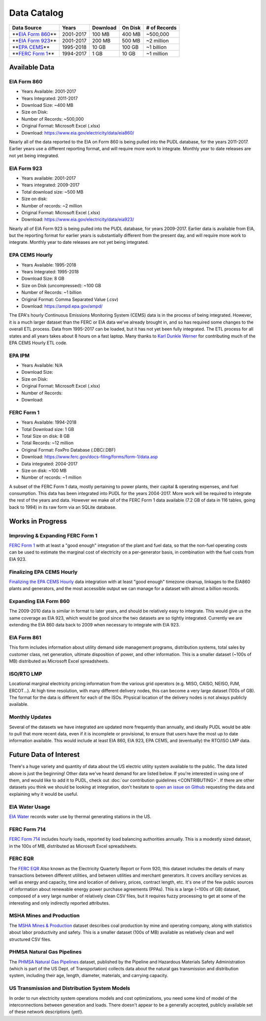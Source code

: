 Data Catalog
==================================

.. list-table::
   :header-rows: 1

   * - Data Source
     - Years
     - Download
     - On Disk
     - # of Records
   * - **\ `EIA Form 860 <https://www.eia.gov/electricity/data/eia860/>`_\ **
     - 2001-2017
     - 100 MB
     - 400 MB
     - ~500,000
   * - **\ `EIA Form 923 <https://www.eia.gov/electricity/data/eia923/>`_\ **
     - 2001-2017
     - 200 MB
     - 500 MB
     - ~2 million
   * - **\ `EPA CEMS <https://ampd.epa.gov/ampd/>`_\ **
     - 1995-2018
     - 10 GB
     - 100 GB
     - ~1 billion
   * - **\ `FERC Form 1 <https://www.ferc.gov/docs-filing/forms/form-1/data.asp>`_\ **
     - 1994-2017
     - 1 GB
     - 10 GB
     - ~1 million

Available Data
--------------

.. _data-eia860:

EIA Form 860
^^^^^^^^^^^^

* Years Available: 2001-2017
* Years Integrated: 2011-2017
* Download Size: ~400 MB
* Size on Disk:
* Number of Records: ~500,000
* Original Format: Microsoft Excel (.xlsx)
* Download: https://www.eia.gov/electricity/data/eia860/

Nearly all of the data reported to the EIA on Form 860 is being pulled into the
PUDL database, for the years 2011-2017. Earlier years use a different reporting
format, and will require more work to integrate. Monthly year to date releases
are not yet being integrated.

.. _data-eia923:

EIA Form 923
^^^^^^^^^^^^

* Years available: 2001-2017
* Years integrated: 2009-2017
* Total download size: ~500 MB
* Size on disk:
* Number of records: ~2 million
* Original Format: Microsoft Excel (.xlsx)
* Download: https://www.eia.gov/electricity/data/eia923/

Nearly all of EIA Form 923 is being pulled into the PUDL database, for years
2009-2017. Earlier data is available from EIA, but the reporting format for
earlier years is substantially different from the present day, and will require
more work to integrate. Monthly year to date releases are not yet being
integrated.

.. _data-epacems:

EPA CEMS Hourly
^^^^^^^^^^^^^^^

* Years Available: 1995-2018
* Years Integrated: 1995-2018
* Download Size: 8 GB
* Size on Disk (uncompressed): ~100 GB
* Number of Records: ~1 billion
* Original Format: Comma Separated Value (.csv)
* Download: https://ampd.epa.gov/ampd/

The EPA's hourly Continuous Emissions Monitoring System (CEMS) data is in the
process of being integrated. However, it is a much larger dataset than the FERC
or EIA data we've already brought in, and so has required some changes to the
overall ETL process. Data from 1995-2017 can be loaded, but it has not yet
been fully integrated. The ETL process for all states and all years takes about
8 hours on a fast laptop. Many thanks to `Karl Dunkle Werner <https://github.com/karldw>`_ for contributing much of the EPA CEMS Hourly ETL code.

.. _data-epaipm:

EPA IPM
^^^^^^^
* Years Available: N/A
* Download Size:
* Size on Disk:
* Original Format: Microsoft Excel (.xlsx)
* Number of Records:
* Download:

.. todo::

    Get Greg Schivley to write up a description of the EPA IPM dataset.

.. _data-ferc1:

FERC Form 1
^^^^^^^^^^^^

* Years Available: 1994-2018
* Total Download size: 1 GB
* Total Size on disk: 8 GB
* Total Records: ~12 million
* Original Format: FoxPro Database (.DBC/.DBF)
* Download: https://www.ferc.gov/docs-filing/forms/form-1/data.asp

* Data integrated: 2004-2017
* Size on disk: ~100 MB
* Number of records: ~1 million

A subset of the FERC Form 1 data, mostly pertaining to power plants, their
capital & operating expenses, and fuel consumption. This data has been
integrated into PUDL for the years 2004-2017. More work will be required to
integrate the rest of the years and data. However we make *all* of the FERC
Form 1 data available (7.2 GB of data in 116 tables, going back to 1994) in its
raw form via an SQLite database.

Works in Progress
-------------------------

Improving & Expanding FERC Form 1
^^^^^^^^^^^^^^^^^^^^^^^^^^^^^^^^^

`FERC Form 1 <https://github.com/catalyst-cooperative/pudl/projects/3>`_ with
at least a "good enough" integration of the plant and fuel data, so that the
non-fuel operating costs can be used to estimate the marginal cost of
electricity on a per-generator basis, in combination with the fuel costs from
EIA 923.

Finalizing EPA CEMS Hourly
^^^^^^^^^^^^^^^^^^^^^^^^^^

`Finalizing the EPA CEMS Hourly
<https://github.com/catalyst-cooperative/pudl/projects/9>`_  data integration
with at least "good enough" timezone cleanup, linkages to the EIA860 plants and
generators, and the most accessible output we can manage for a dataset with
almost a billion records.

Expanding EIA Form 860
^^^^^^^^^^^^^^^^^^^^^^

The 2009-2010 data is similar in format to later years, and should be
relatively easy to integrate. This would give us the same coverage as EIA 923,
which would be good since the two datasets are so tightly integrated. Currently
we are extending the EIA 860 data back to 2009 when necessary to integrate with
EIA 923.

EIA Form 861
^^^^^^^^^^^^

This form includes information about utility demand side management programs,
distribution systems, total sales by customer class, net generation, ultimate
disposition of power, and other information. This is a smaller dataset (~100s
of MB) distributed as Microsoft Excel spreadsheets.

ISO/RTO LMP
^^^^^^^^^^^

Locational marginal electricity pricing information from the various grid
operators (e.g. MISO, CAISO, NEISO, PJM, ERCOT...). At high time resolution,
with many different delivery nodes, this can become a very large dataset (100s
of GB). The format for the data is different for each of the ISOs. Physical
location of the delivery nodes is not always publicly available.

Monthly Updates
^^^^^^^^^^^^^^^

Several of the datasets we have integrated are updated more frequently than
annually, and ideally PUDL would be able to pull that more recent data, even if
it is incomplete or provisional, to ensure that users have the most up to date
information available. This would include at least EIA 860, EIA 923, EPA CEMS,
and (eventually) the RTO/ISO LMP data.

Future Data of Interest
------------------------

There's a huge variety and quantity of data about the US electric utility
system available to the public. The data listed above is just the beginning!
Other data we've heard demand for are listed below. If you're interested in
using one of them, and would like to add it to PUDL, check out :doc:`our
contribution guidelines <CONTRIBUTING>`. If there are other datasets you think
we should be looking at integration, don't hesitate to `open an issue on Github
<https://github.com/catalyst-cooperative/pudl/issues>`_ requesting the data and
explaining why it would be useful.

EIA Water Usage
^^^^^^^^^^^^^^^

`EIA Water <https://www.eia.gov/electricity/data/water/>`_ records water use by
thermal generating stations in the US.

FERC Form 714
^^^^^^^^^^^^^

`FERC Form 714 <https://www.ferc.gov/docs-filing/forms/form-714/data.asp>`_
includes hourly loads, reported by load balancing authorities annually. This is
a modestly sized dataset, in the 100s of MB, distributed as Microsoft Excel
spreadsheets.

FERC EQR
^^^^^^^^^

The `FERC EQR <https://www.ferc.gov/docs-filing/eqr/q2-2013/data/database.asp>`_
Also known as the Electricity Quarterly Report or Form 920, this dataset
includes the details of many transactions between different utilities, and
between utilities and merchant generators. It covers ancillary services as well
as energy and capacity, time and location of delivery, prices, contract length,
etc. It's one of the few public sources of information about renewable energy
power purchase agreements (PPAs). This is a large (~100s of GB) dataset,
composed of a very large number of relatively clean CSV files, but it requires
fuzzy processing to get at some of the interesting and only indirectly
reported attributes.

MSHA Mines and Production
^^^^^^^^^^^^^^^^^^^^^^^^^

The `MSHA Mines & Production
<https://arlweb.msha.gov/OpenGovernmentData/OGIMSHA.asp>`_ dataset describes
coal production by mine and operating company, along with statistics about
labor productivity and safety. This is a smaller dataset (100s of MB) available
as relatively clean and well structured CSV files.

PHMSA Natural Gas Pipelines
^^^^^^^^^^^^^^^^^^^^^^^^^^^

The `PHMSA Natural Gas Pipelines <https://cms.phmsa.dot.gov/data-and-statistics/pipeline/gas-distribution-gas-gathering-gas-transmission-hazardous-liquids>`_
dataset, published by the Pipeline and Hazardous Materials Safety
Administration (which is part of the US Dept. of Transportation) collects data
about the natural gas transmission and distribution system, including their
age, length, diameter, materials, and carrying capacity.

US Transmission and Distribution System Models
^^^^^^^^^^^^^^^^^^^^^^^^^^^^^^^^^^^^^^^^^^^^^^^

In order to run electricity system operations models and cost optimizations,
you need some kind of model of the interconnections between generation and
loads. There doesn't appear to be a generally accepted, publicly available set
of these network descriptions (yet!).
